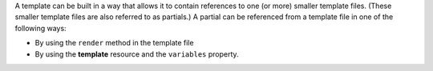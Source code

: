.. The contents of this file may be included in multiple topics (using the includes directive).
.. The contents of this file should be modified in a way that preserves its ability to appear in multiple topics.


A template can be built in a way that allows it to contain references to one (or more) smaller template files. (These smaller template files are also referred to as partials.) A partial can be referenced from a template file in one of the following ways:

* By using the ``render`` method in the template file
* By using the **template** resource and the ``variables`` property.
